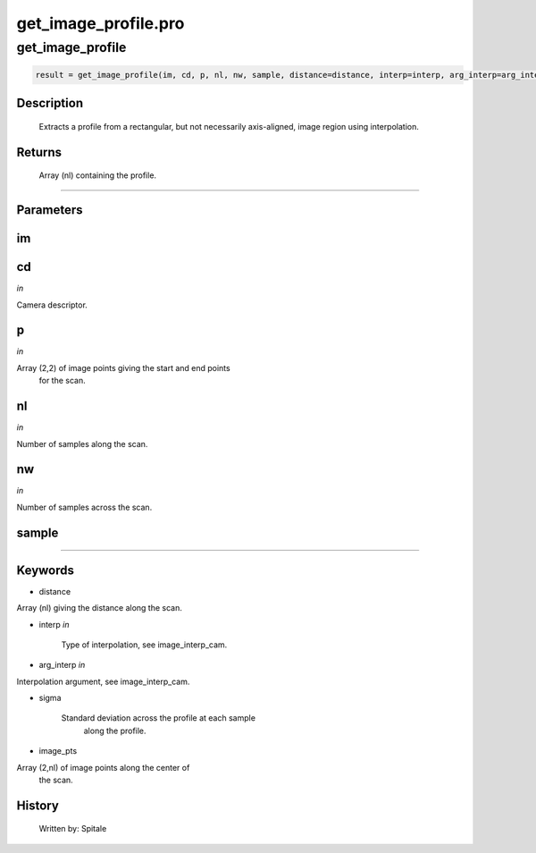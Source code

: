 get\_image\_profile.pro
===================================================================================================



























get\_image\_profile
________________________________________________________________________________________________________________________





.. code:: IDL

 result = get_image_profile(im, cd, p, nl, nw, sample, distance=distance, interp=interp, arg_interp=arg_interp, sigma=sigma, image_pts=image_pts)



Description
-----------
	Extracts a profile from a rectangular, but not necessarily axis-aligned,
	image region using interpolation.










Returns
-------

	Array (nl) containing the profile.










+++++++++++++++++++++++++++++++++++++++++++++++++++++++++++++++++++++++++++++++++++++++++++++++++++++++++++++++++++++++++++++++++++++++++++++++++++++++++++++++++++++++++++++


Parameters
----------




im
-----------------------------------------------------------------------------






cd
-----------------------------------------------------------------------------

*in* 

Camera descriptor.





p
-----------------------------------------------------------------------------

*in* 

Array (2,2) of image points giving the start and end points
		for the scan.





nl
-----------------------------------------------------------------------------

*in* 

Number of samples along the scan.





nw
-----------------------------------------------------------------------------

*in* 

Number of samples across the scan.






sample
-----------------------------------------------------------------------------






+++++++++++++++++++++++++++++++++++++++++++++++++++++++++++++++++++++++++++++++++++++++++++++++++++++++++++++++++++++++++++++++++++++++++++++++++++++++++++++++++++++++++++++++++




Keywords
--------


.. _distance
- distance 

Array (nl) giving the distance along the scan.




.. _interp
- interp *in* 

	Type of interpolation, see image_interp_cam.




.. _arg\_interp
- arg\_interp *in* 

Interpolation argument, see image_interp_cam.




.. _sigma
- sigma 

	Standard deviation across the profile at each sample
			along the profile.





.. _image\_pts
- image\_pts 

Array (2,nl) of image points along the center of
			the scan.














History
-------

       Written by:     Spitale





















